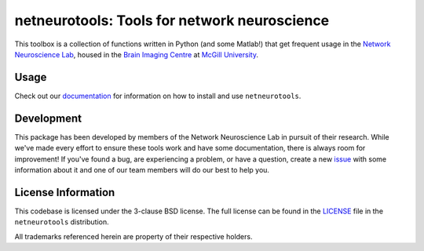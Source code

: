 netneurotools: Tools for network neuroscience
=============================================

This toolbox is a collection of functions written in Python (and some Matlab!)
that get frequent usage in the `Network Neuroscience Lab <www.misiclab.com>`_,
housed in the `Brain Imaging Centre <https://www.mcgill.ca/bic/home>`_ at
`McGill University <https://www.mcgill.ca/>`_.

.. image:: https://travis-ci.org/netneurolab/netneurotools.svg?branch=master
   :target: https://travis-ci.org/netneurolab/netneurotools
.. image:: https://codecov.io/gh/netneurolab/netneurotools/branch/master/graph/badge.svg
   :target: https://codecov.io/gh/netneurolab/netneurotools
.. image:: https://readthedocs.org/projects/netneurotools/badge/?version=latest
   :target: https://netneurotools.readthedocs.io/en/latest
.. image:: https://img.shields.io/badge/License-BSD%203--Clause-blue.svg
   :target: https://opensource.org/licenses/BSD-3-Clause

.. _usage:

Usage
-----

Check out our `documentation <https://netneurotools.readthedocs.io/en/latest>`_
for information on how to install and use ``netneurotools``.

.. _development:

Development
-----------

This package has been developed by members of the Network Neuroscience Lab in
pursuit of their research. While we've made every effort to ensure these tools
work and have some documentation, there is always room for improvement! If
you've found a bug, are experiencing a problem, or have a question, create a
new `issue <https://github.com/netneurolab/netneurotools/issues>`_ with some
information about it and one of our team members will do our best to help you.

.. _licensing:

License Information
-------------------

This codebase is licensed under the 3-clause BSD license. The full license can
be found in the `LICENSE <https://github.com/netneurolab/netneurotools/blob/
master/LICENSE>`_ file in the ``netneurotools`` distribution.

All trademarks referenced herein are property of their respective holders.

.. |sparkles| replace:: ✨
